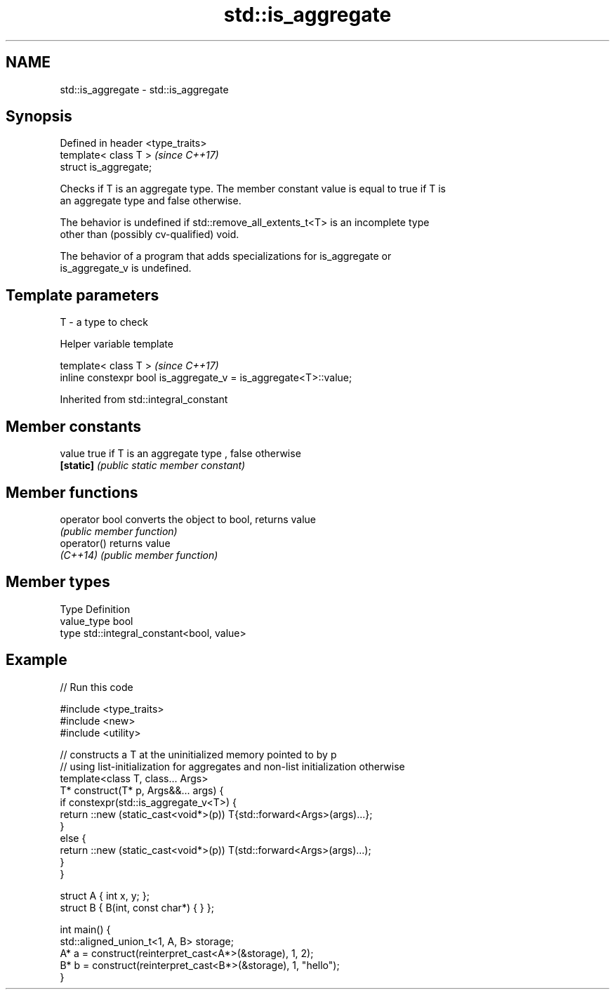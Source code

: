 .TH std::is_aggregate 3 "2021.11.17" "http://cppreference.com" "C++ Standard Libary"
.SH NAME
std::is_aggregate \- std::is_aggregate

.SH Synopsis
   Defined in header <type_traits>
   template< class T >              \fI(since C++17)\fP
   struct is_aggregate;

   Checks if T is an aggregate type. The member constant value is equal to true if T is
   an aggregate type and false otherwise.

   The behavior is undefined if std::remove_all_extents_t<T> is an incomplete type
   other than (possibly cv-qualified) void.

   The behavior of a program that adds specializations for is_aggregate or
   is_aggregate_v is undefined.

.SH Template parameters

   T - a type to check

   Helper variable template

   template< class T >                                             \fI(since C++17)\fP
   inline constexpr bool is_aggregate_v = is_aggregate<T>::value;



Inherited from std::integral_constant

.SH Member constants

   value    true if T is an aggregate type , false otherwise
   \fB[static]\fP \fI(public static member constant)\fP

.SH Member functions

   operator bool converts the object to bool, returns value
                 \fI(public member function)\fP
   operator()    returns value
   \fI(C++14)\fP       \fI(public member function)\fP

.SH Member types

   Type       Definition
   value_type bool
   type       std::integral_constant<bool, value>

.SH Example


// Run this code

 #include <type_traits>
 #include <new>
 #include <utility>

 // constructs a T at the uninitialized memory pointed to by p
 // using list-initialization for aggregates and non-list initialization otherwise
 template<class T, class... Args>
 T* construct(T* p, Args&&... args) {
     if constexpr(std::is_aggregate_v<T>) {
         return ::new (static_cast<void*>(p)) T{std::forward<Args>(args)...};
     }
     else {
         return ::new (static_cast<void*>(p)) T(std::forward<Args>(args)...);
     }
 }

 struct A { int x, y; };
 struct B { B(int, const char*) { } };

 int main() {
     std::aligned_union_t<1, A, B> storage;
     A* a = construct(reinterpret_cast<A*>(&storage), 1, 2);
     B* b = construct(reinterpret_cast<B*>(&storage), 1, "hello");
 }
